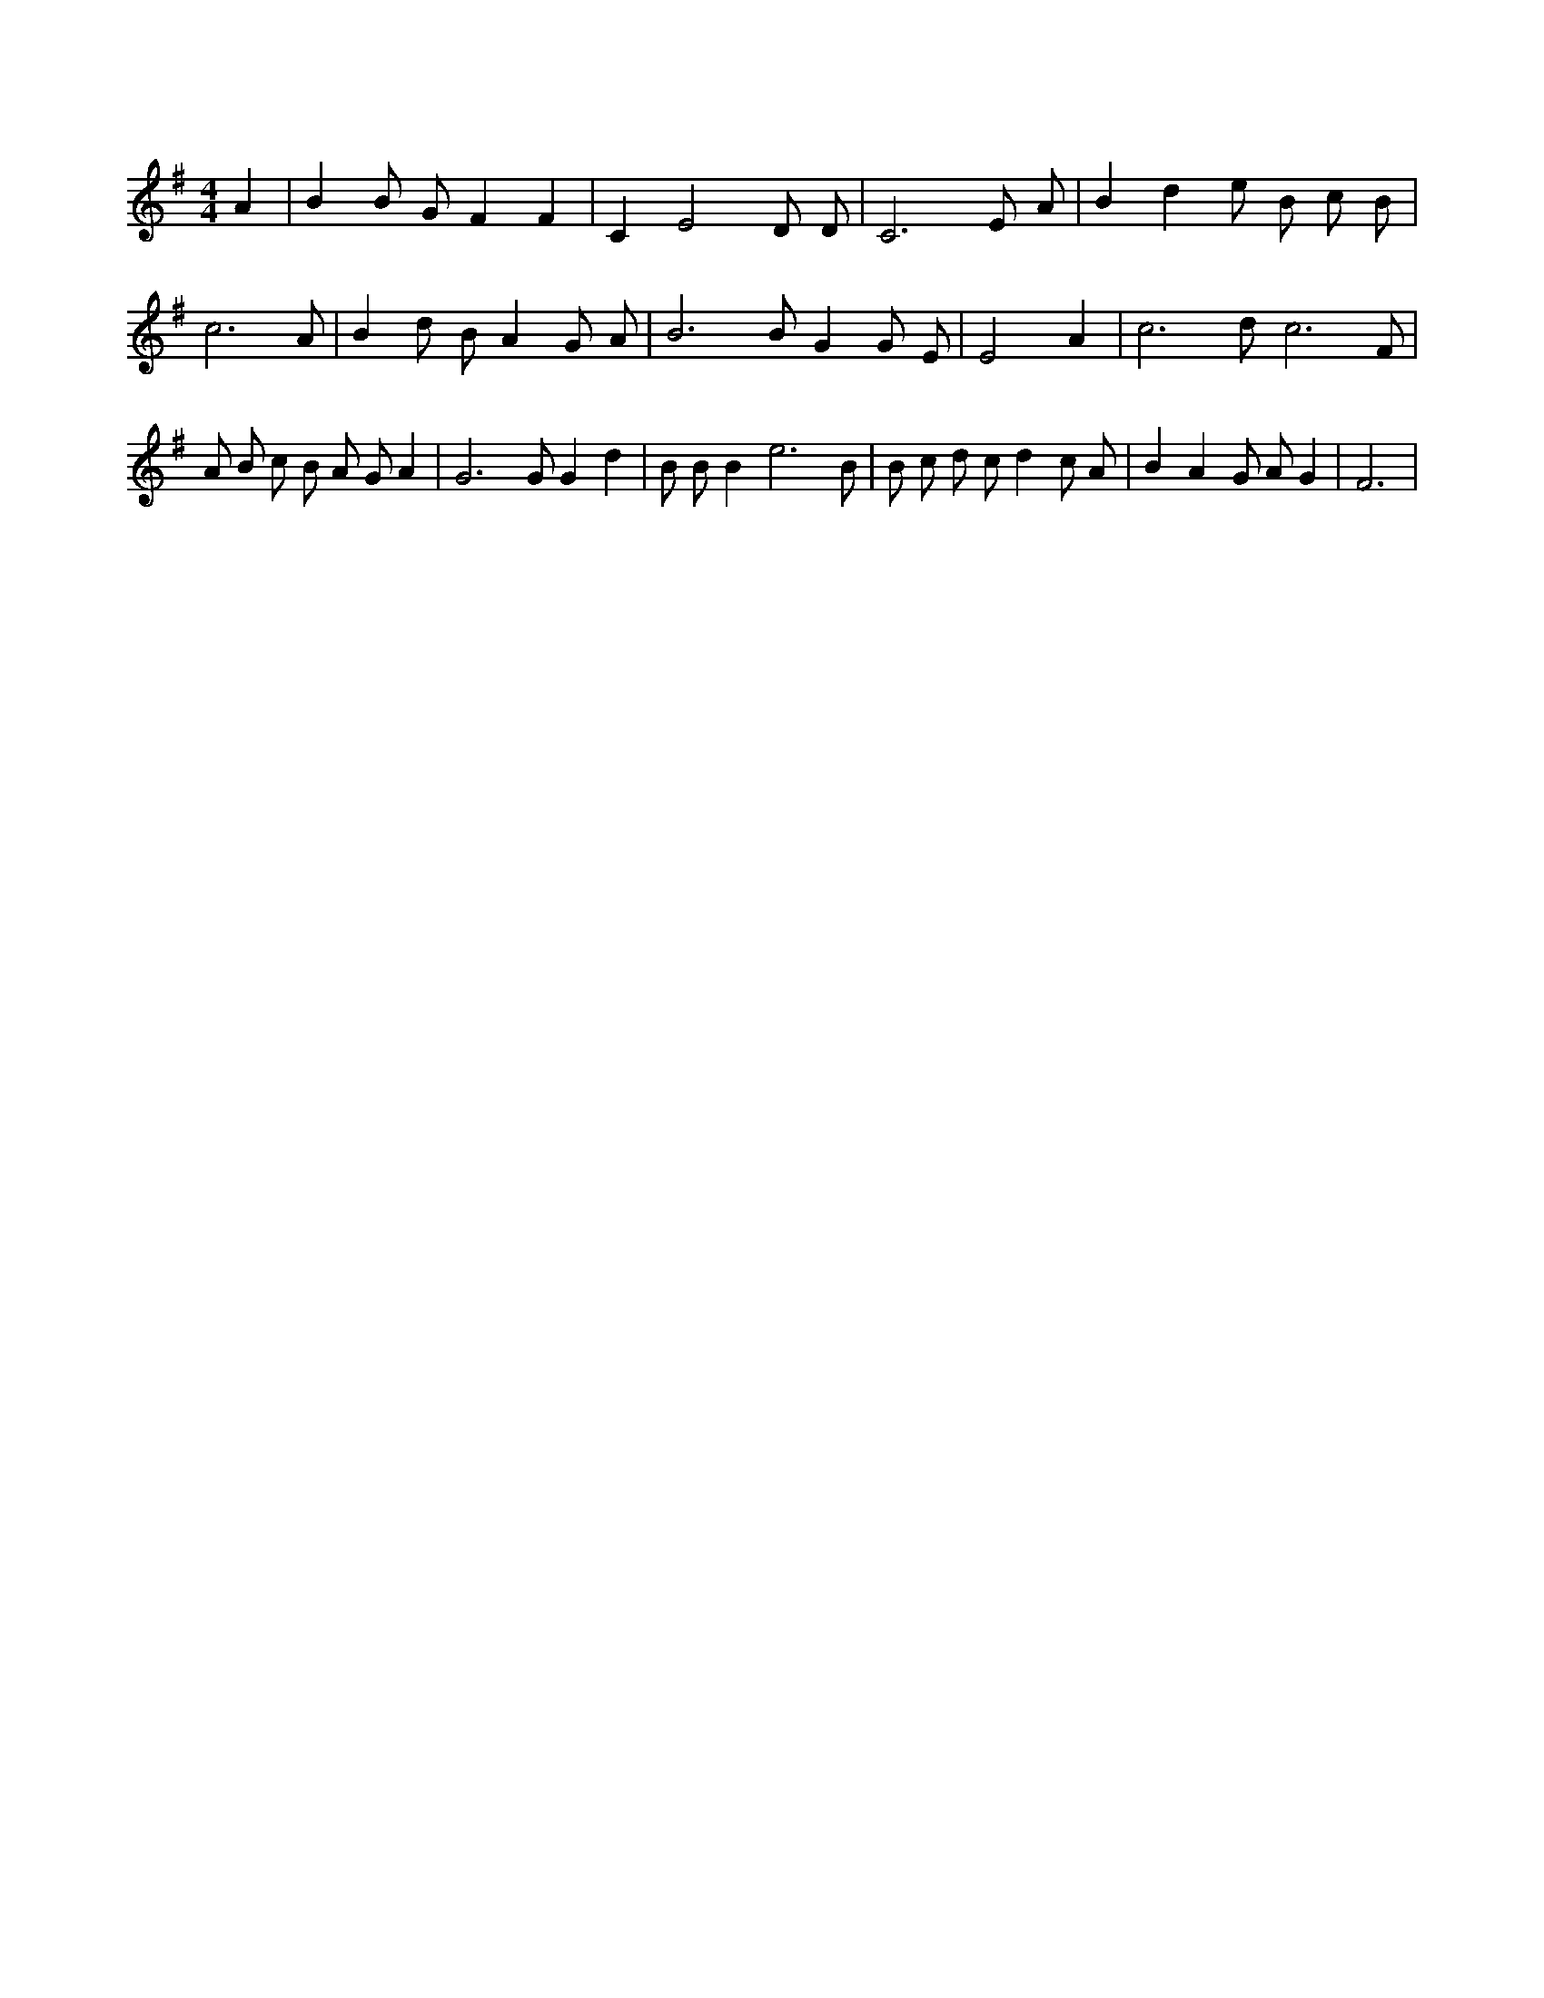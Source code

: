 X:48
L:1/4
M:4/4
K:GMaj
A | B B/2 G/2 F F | C E2 D/2 D/2 | C3 E/2 A/2 | B d e/2 B/2 c/2 B/2 | c3 A/2 | B d/2 B/2 A G/2 A/2 | B3 /2 B/2 G G/2 E/2 | E2 A | c3 /2 d/2 c3 /2 F/2 | A/2 B/2 c/2 B/2 A/2 G/2 A | G3 /2 G/2 G d | B/2 B/2 B e3 /2 B/2 | B/2 c/2 d/2 c/2 d c/2 A/2 | B A G/2 A/2 G | F3 |

